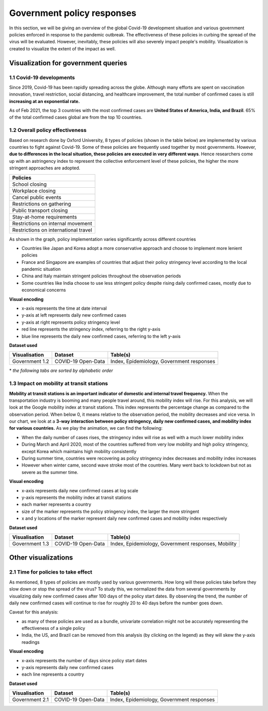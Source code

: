 Government policy responses
===========================

In this section, we will be giving an overview of the global Covid-19 development situation and various government policies enforced in response to the pandemic outbreak. The effectiveness of these policies in curbing the spread of the virus will be evaluated. However, inevitably, these policies will also severely impact people's mobility. Visualization is created to visualize the extent of the impact as well.

Visualization for government queries
------------------------------------

1.1 Covid-19 developments
^^^^^^^^^^^^^^^^^^^^^^^^^

Since 2019, Covid-19 has been rapidly spreading across the globe. Although many efforts are spent on vaccination innovation, travel restriction, social distancing, and healthcare improvement, the total number of confirmed cases is still **increasing at an exponential rate.**

As of Feb 2021, the top 3 countries with the most confirmed cases are **United States of America, India, and Brazil**. 65% of the total confirmed cases global are from the top 10 countries.

.. content-tabs:: 

    .. tab-container:: left1
        :title: Global
        
        .. raw:: html
        
            <hr>
        
        **Visual encoding**
        
        - x-axis represents the time at date interval
        - y-axis represents the number of people
        - blue line represents the number of existing confirmed cases
        - red line represents the number of recovered confirmed cases
        - green line represents the number of deceased cases
        
        **Dataset used**
        
        +--------------------+--------------------+-----------------------------------------------------+
        | Visualisation      | Dataset            | Table(s)                                            |
        +====================+====================+=====================================================+
        | Government 1.1     | COVID-19 Open-Data | Index, Epidemiology                                 |
        +--------------------+--------------------+-----------------------------------------------------+
        
        .. raw:: html
        
            <hr>
        
        .. raw:: html
            :file: ../plots/pandemic-development.html

    .. tab-container:: left2
        :title: By Country
        
        .. raw:: html
        
            <hr>
        
        **Visual encoding**
        
        - x-axis represents total confirmed cases
        - y-axis represents countries
        
        **Dataset used**
        
        +--------------------+--------------------+-----------------------------------------------------+
        | Visualisation      | Dataset            | Table(s)                                            |
        +====================+====================+=====================================================+
        | Government 1.1     | COVID-19 Open-Data | Index, Epidemiology                                 |
        +--------------------+--------------------+-----------------------------------------------------+
        
        .. raw:: html
        
            <hr>
        
        .. raw:: html
            :file: ../plots/case_per_countries.html



    
1.2 Overall policy effectiveness 
^^^^^^^^^^^^^^^^^^^^^^^^^^^^^^^^

Based on research done by Oxford University, 8 types of policies (shown in the table below) are implemented by various countries to fight against Covid-19. Some of these policies are frequently used together by most governments. However, **due to differences in the local situation, these policies are executed in very different ways**. Hence researchers come up with an astringency index to represent the collective enforcement level of these policies, the higher the more stringent approaches are adopted. 

+--------------------------------------+
| Policies                             |
+======================================+
| School closing                       |
+--------------------------------------+
| Workplace closing                    |
+--------------------------------------+
| Cancel public events                 |
+--------------------------------------+
| Restrictions on gathering            |
+--------------------------------------+
| Public transport closing             |
+--------------------------------------+
| Stay-at-home requirements            |
+--------------------------------------+
| Restrictions on internal movement    |
+--------------------------------------+
| Restrictions on international travel |
+--------------------------------------+

As shown in the graph, policy implementation varies significantly across different countries

* Countries like Japan and Korea adopt a more conservative approach and choose to implement more lenient policies
* France and Singapore are examples of countries that adjust their policy stringency level according to the local pandemic situation
* China and Italy maintain stringent policies throughout the observation periods
* Some countries like India choose to use less stringent policy despite rising daily confirmed cases, mostly due to economical concerns

.. raw:: html

    <hr>

**Visual encoding**

- x-axis represents the time at date interval
- y-axis at left represents daily new confirmed cases
- y-axis at right represents policy stringency level
- red line represents the stringency index, referring to the right y-axis
- blue line represents the daily new confirmed cases, referring to the left y-axis

**Dataset used**

+--------------------+--------------------+-----------------------------------------------------+
| Visualisation      | Dataset            | Table(s)                                            |
+====================+====================+=====================================================+
| Government 1.2     | COVID-19 Open-Data | Index, Epidemiology, Government responses           |
+--------------------+--------------------+-----------------------------------------------------+

.. raw:: html

    <hr>

\* *the following tabs are sorted by alphabetic order*

.. content-tabs::

    .. tab-container:: tab1
        :title: Brazil
    
        .. raw:: html
            :file: ../plots/new-confirmed-vs-policy-BR.html

    .. tab-container:: tab2
        :title: China

        .. raw:: html
            :file: ../plots/new-confirmed-vs-policy-CN.html
            
    .. tab-container:: tab3
        :title: France
        
        .. raw:: html
            :file: ../plots/new-confirmed-vs-policy-FR.html
            
    .. tab-container:: tab5
        :title: India
        
        .. raw:: html
            :file: ../plots/new-confirmed-vs-policy-IN.html
            
    .. tab-container:: tab6
        :title: Italy
        
        .. raw:: html
            :file: ../plots/new-confirmed-vs-policy-IT.html
            
    .. tab-container:: tab7
        :title: Japan
        
        .. raw:: html
            :file: ../plots/new-confirmed-vs-policy-JP.html
            
    .. tab-container:: tab8
        :title: Korea
        
        .. raw:: html
            :file: ../plots/new-confirmed-vs-policy-KR.html
            
    .. tab-container:: tab9
        :title: Malaysia
        
        .. raw:: html
            :file: ../plots/new-confirmed-vs-policy-MY.html
            
    .. tab-container:: tab10
        :title: Singapore
        
        .. raw:: html
            :file: ../plots/new-confirmed-vs-policy-SG.html
            
    .. tab-container:: tab11
        :title: USA
        
        .. raw:: html
            :file: ../plots/new-confirmed-vs-policy-US.html
            
    .. tab-container:: tab4
        :title: UK
        
        .. raw:: html
            :file: ../plots/new-confirmed-vs-policy-GB.html

1.3 Impact on mobility at transit stations
^^^^^^^^^^^^^^^^^^^^^^^^^^^^^^^^^^^^^^^^^^

**Mobility at transit stations is an important indicator of domestic and internal travel frequency.** When the transportation industry is booming and many people travel around, this mobility index will rise. For this analysis, we will look at the Google mobility index at transit stations. This index represents the percentage change as compared to the observation period. When below 0, it means relative to the observation period, the mobility decreases and vice versa. In our chart, we look at a **3-way interaction between policy stringency, daily new confirmed cases, and mobility index for various countries.** As we play the animation, we can find the following:

* When the daily number of cases rises, the stringency index will rise as well with a much lower mobility index
* During March and April 2020, most of the countries suffered from very low mobility and high policy stringency, except Korea which maintains high mobility consistently 
* During summer time, countries were recovering as policy stringency index decreases and mobility index increases
* However when winter came, second wave stroke most of the countries. Many went back to lockdown but not as severe as the summer time. 

.. raw:: html

    <hr>

**Visual encoding**

- x-axis represents daily new confirmed cases at log scale
- y-axis represents the mobility index at transit stations
- each marker represents a country
- size of the marker represents the policy stringency index, the larger the more stringent
- x and y locations of the marker represent daily new confirmed cases and mobility index respectively

**Dataset used**

+--------------------+--------------------+-----------------------------------------------------+
| Visualisation      | Dataset            | Table(s)                                            |
+====================+====================+=====================================================+
| Government 1.3     | COVID-19 Open-Data | Index, Epidemiology, Government responses, Mobility |
+--------------------+--------------------+-----------------------------------------------------+

.. raw:: html

    <hr>

.. raw:: html
    :file: ../plots/stringency-vs-mobility-vs-new-cases.html


Other visualizations
--------------------

2.1 Time for policies to take effect
^^^^^^^^^^^^^^^^^^^^^^^^^^^^^^^^^^^^

As mentioned, 8 types of policies are mostly used by various governments. How long will these policies take before they slow down or stop the spread of the virus? To study this, we normalized the data from several governments by visualizing daily new confirmed cases after 100 days of the policy start dates. By observing the trend, the number of daily new confirmed cases will continue to rise for roughly 20 to 40 days before the number goes down.

Caveat for this analysis: 

* as many of these policies are used as a bundle, univariate correlation might not be accurately representing the effectiveness of a single policy
* India, the US, and Brazil can be removed from this analysis (by clicking on the legend) as they will skew the y-axis readings

.. raw:: html

    <hr>

**Visual encoding**

- x-axis represents the number of days since policy start dates
- y-axis represents daily new confirmed cases
- each line represents a country

**Dataset used**

+--------------------+--------------------+-----------------------------------------------------+
| Visualisation      | Dataset            | Table(s)                                            |
+====================+====================+=====================================================+
| Government 2.1     | COVID-19 Open-Data | Index, Epidemiology, Government responses           |
+--------------------+--------------------+-----------------------------------------------------+

.. raw:: html

    <hr>

.. raw:: html
    :file: ../plots/100-days-after-policy.html
